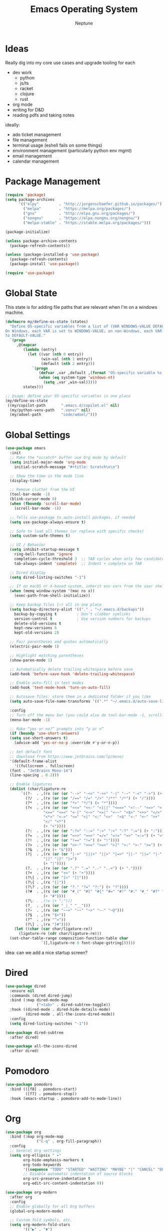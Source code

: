 #+TITLE: Emacs Operating System
#+AUTHOR: Neptune
* Ideas

Really dig into my core use cases and upgrade tooling for each
- dev work
  - python
  - js/ts
  - racket
  - clojure
  - rust
- org mode
- writing for D&D
- reading pdfs and taking notes

ideally:
- ado ticket management
- file management
- terminal usage (eshell fails on some things)
- environment management (particularly python env mgmt)
- email management
- calendar management

* Package Management

#+BEGIN_SRC emacs-lisp
(require 'package)
(setq package-archives
      '(("elpy"         . "http://jorgenschaefer.github.io/packages/")
        ("melpa"        . "https://melpa.org/packages/")
        ("gnu"          . "http://elpa.gnu.org/packages/")
        ("nongnu"       . "https://elpa.nongnu.org/nongnu/")
        ("melpa-stable" . "https://stable.melpa.org/packages/")))

(package-initialize)

(unless package-archive-contents
  (package-refresh-contents))

(unless (package-installed-p 'use-package)
  (package-refresh-contents)
  (package-install 'use-package))

(require 'use-package)
#+END_SRC

* Global State

This state is for adding file paths that are relevant when I'm on a
windows machine.

#+BEGIN_SRC emacs-lisp
(defmacro my/define-os-state (states)
  "Define OS-specific variables from a list of (VAR WINDOWS-VALUE DEFAULT-VALUE).
On Windows, each VAR is set to WINDOWS-VALUE; on non-Windows, each VAR is set
to DEFAULT-VALUE."
  `(progn
     ,@(mapcar
        (lambda (entry)
          (let ((var (nth 0 entry))
                (win-val (nth 1 entry))
                (default (nth 2 entry)))
            `(progn
               (defvar ,var ,default ,(format "OS-specific variable %s." (symbol-name var)))
               (when (eq system-type 'windows-nt)
                 (setq ,var ,win-val)))))
        states)))

;; Usage: define your OS-specific variables in one place
(my/define-os-state
 ((my/copilot-path       ".emacs.d/copilot.el" nil)
  (my/python-venv-path   ".venv/" nil)
  (my/adoel-path         "code/adoel/")))
#+END_SRC


* Global Settings

#+BEGIN_SRC emacs-lisp
  (use-package emacs
    :init
    ;; Make the *scratch* buffer use Org mode by default
    (setq initial-major-mode 'org-mode
	  initial-scratch-message "#+title: Scratch\n\n")

    ;; Show the time in the mode line
    (display-time)

    ;; Remove clutter from the UI
    (tool-bar-mode -1)
    (blink-cursor-mode 0)
    (when (fboundp 'scroll-bar-mode)
      (scroll-bar-mode -1))

    ;; Tells use-package to auto-install packages, if needed
    (setq use-package-always-ensure t)

    ;; Safe to load all themes (or replace with specific checks)
    (setq custom-safe-themes t)

    ;; UI / Behavior
    (setq inhibit-startup-message t
	  ring-bell-function 'ignore
	  completion-cycle-threshold 3  ;; TAB cycles when only few candidates
	  tab-always-indent 'complete)  ;; Indent + complete on TAB

    ;; Dired display
    (setq dired-listing-switches "-1")

    ;; If on macOS or X-based system, inherit env vars from the user shell
    (when (memq window-system '(mac ns x))
      (exec-path-from-shell-initialize))

    ;; Keep backup files (~) all in one place
    (setq backup-directory-alist '(("." . "~/.emacs.d/backups"))
	  backup-by-copying t         ; Don’t clobber symlinks
	  version-control t           ; Use version numbers for backups
	  delete-old-versions t
	  kept-new-versions 6
	  kept-old-versions 2)

    ;; Pair parentheses and quotes automatically
    (electric-pair-mode 1)

    ;; Highlight matching parentheses
    (show-paren-mode 1)

    ;; Automatically delete trailing whitespace before save
    (add-hook 'before-save-hook 'delete-trailing-whitespace)

    ;; Enable auto-fill in text modes
    (add-hook 'text-mode-hook 'turn-on-auto-fill)

    ;; Autosave files: store them in a dedicated folder if you like
    (setq auto-save-file-name-transforms '((".*" "~/.emacs.d/auto-save-list/" t)))

    :config
    ;; Turn off the menu bar (you could also do tool-bar-mode -1, scroll-bar-mode -1, etc.)
    (menu-bar-mode -1)

    ;; Make “yes or no?” prompts into “y or n”
    (if (boundp 'use-short-answers)
	(setq use-short-answers t)
      (advice-add 'yes-or-no-p :override #'y-or-n-p))

    ;; Set default font
    ;; download from https://www.jetbrains.com/lp/mono/
    '(default-frame-alist
      '((fullscreen . fullscreen)
	(font . "JetBrains Mono-14")
	(line-spacing . 0.2)))

    ;; Enable ligatures
    (dolist (char/ligature-re
	     `((?-  . ,(rx (or (or "-->" "-<<" "->>" "-|" "-~" "-<" "->") (+ "-"))))
	       (?/  . ,(rx (or (or "/==" "/=" "/>" "/**" "/*") (+ "/"))))
	       (?*  . ,(rx (or (or "*>" "*/") (+ "*"))))
	       (?<  . ,(rx (or (or "<<=" "<<-" "<|||" "<==>" "<!--" "<=>" "<||" "<|>" "<-<"
				   "<==" "<=<" "<-|" "<~>" "<=|" "<~~" "<$>" "<+>" "</>"
				   "<*>" "<->" "<=" "<|" "<:" "<>"  "<$" "<-" "<~" "<+"
				   "</" "<*")
			       (+ "<"))))
	       (?:  . ,(rx (or (or ":?>" "::=" ":>" ":<" ":?" ":=") (+ ":"))))
	       (?=  . ,(rx (or (or "=>>" "==>" "=/=" "=!=" "=>" "=:=") (+ "="))))
	       (?!  . ,(rx (or (or "!==" "!=") (+ "!"))))
	       (?>  . ,(rx (or (or ">>-" ">>=" ">=>" ">]" ">:" ">-" ">=") (+ ">"))))
	       (?&  . ,(rx (+ "&")))
	       (?|  . ,(rx (or (or "|->" "|||>" "||>" "|=>" "||-" "||=" "|-" "|>"
				   "|]" "|}" "|=")
			       (+ "|"))))
	       (?.  . ,(rx (or (or ".?" ".=" ".-" "..<") (+ "."))))
	       (?+  . ,(rx (or "+>" (+ "+"))))
	       (?\[ . ,(rx (or "[<" "[|")))
	       (?\{ . ,(rx "{|"))
	       (?\? . ,(rx (or (or "?." "?=" "?:") (+ "?"))))
	       (?#  . ,(rx (or (or "#_(" "#[" "#{" "#=" "#!" "#:" "#_" "#?" "#(")
			       (+ "#"))))
	       (?\; . ,(rx (+ ";")))
	       (?_  . ,(rx (or "_|_" "__")))
	       (?~  . ,(rx (or "~~>" "~~" "~>" "~-" "~@")))
	       (?$  . ,(rx "$>"))
	       (?^  . ,(rx "^="))
	       (?\] . ,(rx "]#"))))
      (let ((char (car char/ligature-re))
	    (ligature-re (cdr char/ligature-re)))
	(set-char-table-range composition-function-table char
			      `([,ligature-re 0 font-shape-gstring])))))
#+END_SRC

idea: can we add a nice startup screen?

* Dired

#+BEGIN_SRC emacs-lisp
(use-package dired
  :ensure nil
  :commands (dired dired-jump)
  :bind (:map dired-mode-map
              ("<tab>" . dired-subtree-toggle))
  :hook ((dired-mode . dired-hide-details-mode)
         (dired-mode . all-the-icons-dired-mode))
  :config
  (setq dired-listing-switches "-1"))

(use-package dired-subtree
  :after dired)

(use-package all-the-icons-dired
  :after dired)
#+END_SRC

* Pomodoro

#+BEGIN_SRC emacs-lisp
(use-package pomodoro
  :bind (([f8] . pomodoro-start)
         ([f7] . pomodoro-stop))
  :hook (emacs-startup . pomodoro-add-to-mode-line))
#+END_SRC

* Org
#+BEGIN_SRC emacs-lisp
(use-package org
  :bind (:map org-mode-map
              ("C-q" . org-fill-paragraph))
  :config
  ;; General Org settings
  (setq org-ellipsis " ▾"
        org-hide-emphasis-markers t
        org-todo-keywords
        '((sequence "TODO" "STARTED" "WAITING" "MAYBE" "|" "CANCEL" "DONE"))
        ;; Disable automatic indentation of source blocks
        org-src-preserve-indentation t
        org-edit-src-content-indentation 0))

(use-package org-modern
  :after org
  :config
  ;; Enable globally for all Org buffers
  (global-org-modern-mode)

  ;; Custom fold symbols, etc.
  (setq org-modern-fold-stars
        '(("▶" . "▼")
          ("▷" . "▽")
          ("▷" . "▽")
          ("▹" . "▿")
          ("▸" . "▾"))))

(use-package org-download
  :after org)
#+END_SRC

* Navigation

#+BEGIN_SRC emacs-lisp
(use-package deadgrep
  :commands (deadgrep))

(use-package recentf
  :ensure nil
  :init
  ;; Path to store the recentf list. Adjust if desired.
  (setq recentf-save-file (concat user-emacs-directory ".recentf")
        recentf-max-menu-items 40)
  :config
  (recentf-mode 1))

(use-package crux)

(defun smarter-move-beginning-of-line (arg)
  (interactive "^p")
  (setq arg (or arg 1))
  (when (/= arg 1)
    (let ((line-move-visual nil))
      (forward-line (1- arg))))
  (let ((orig-point (point)))
    (back-to-indentation)
    (when (= orig-point (point))
      (move-beginning-of-line 1))))

(use-package vertico
  :init
  (vertico-mode))

(use-package vertico-directory
  :after vertico
  :ensure nil ;; Part of vertico; no separate installation needed
  :bind (:map vertico-map
         ("RET"   . vertico-directory-enter)
         ("DEL"   . vertico-directory-delete-char)
         ("M-DEL" . vertico-directory-delete-word))
  :hook (rfn-eshadow-update-overlay . vertico-directory-tidy))

(use-package orderless
  :init
  (setq completion-styles '(orderless)
        completion-category-defaults nil
        completion-category-overrides '((file (styles partial-completion)))))

(use-package consult
  :bind (("C-x b" . consult-buffer))
  :hook (completion-list-mode . consult-preview-at-point-mode)
  :init
  ;; Registers
  (setq register-preview-delay 0.5
        register-preview-function #'consult-register-format)
  ;; Use Consult to select xref locations with preview
  (setq xref-show-xrefs-function #'consult-xref
        xref-show-definitions-function #'consult-xref)
  (advice-add #'register-preview :override #'consult-register-window)
  :config
  (consult-customize
   consult-theme :preview-key '(:debounce 0.2 any)
   consult-ripgrep consult-git-grep consult-grep
   consult-bookmark consult-recent-file consult-xref
   consult--source-bookmark consult--source-file-register
   consult--source-recent-file consult--source-project-recent-file
   :preview-key '(:debounce 0.4 any))
  (setq consult-narrow-key "<"))

(use-package ctrlf
  :init
  (ctrlf-mode +1))

(use-package marginalia
  :init
  (marginalia-mode))

(use-package embark
  :bind (("C-b" . embark-act)   ;; pick some comfortable binding
         ("M-." . embark-dwim)) ;; good alternative: M-.
  :init
  (setq prefix-help-command #'embark-prefix-help-command)
  :config
  ;; Hide the mode line of the Embark live/completions buffers
  (add-to-list 'display-buffer-alist
               '("\\`\\*Embark Collect \\(Live\\|Completions\\)\\*"
                 nil
                 (window-parameters (mode-line-format . none)))))

(use-package embark-consult
  :after (embark consult)
  :ensure t)

(use-package corfu
  :custom
  (corfu-cycle t)                ;; Enable cycling for `corfu-next/previous'
  (corfu-auto t)                 ;; Enable auto completion
  (corfu-separator ?\s)          ;; Orderless field separator
  (corfu-auto-delay 1)
  (corfu-auto-prefix 0)
  :init
  (global-corfu-mode)
  :config
  ;; Turn off Corfu auto-completion in eshell
  (add-hook 'eshell-mode-hook
            (lambda ()
              (setq-local corfu-auto nil)
              (corfu-mode))))

(use-package cape
  :init
  ;; Add multiple CAPE completion sources to `completion-at-point-functions'.
  (dolist (f '(cape-dabbrev
               cape-file
               cape-history
               cape-keyword
               cape-tex
               cape-sgml
               cape-rfc1345
               cape-abbrev
               cape-ispell
               cape-dict
               cape-symbol
               cape-line))
    (add-to-list 'completion-at-point-functions f)))

(defun prev-window ()
  (interactive)
  (other-window -1))
#+END_SRC

* Key Bindings

#+BEGIN_SRC emacs-lisp
(use-package multiple-cursors)

(use-package general
  :config
  (general-define-key
   ;; Window / buffer manipulation
   "C-x o"   'next-multiframe-window
   "C-x p"   'previous-multiframe-window
   "C-x C-o" 'crux-transpose-windows
   "C-r"     'hydra-buffers/body

   ;; Basic editing
   "M-w"     'kill-ring-save
   "C-w"     'kill-region
   "C-z"     'undo
   "C-x s"   'save-buffer

   ;; Search
   "C-s"     'ctrlf-forward-default
   "C-S-s"   'ctrlf-backward-default

   ;; Move to smarter beginning of line
   "C-a"     'smarter-move-beginning-of-line))

(use-package hydra
  :config
  (defhydra hydra-buffers (:timeout 3)
    ("<right>" enlarge-window-horizontally "wider")
    ("<left>"  shrink-window-horizontally  "thinner")
    ("<up>"    enlarge-window              "taller")
    ("<down>"  shrink-window              "smaller")))
#+END_SRC

* UI

#+BEGIN_SRC emacs-lisp
(use-package doom-themes
  :init
  (load-theme 'doom-dracula t))

(use-package spacious-padding
  :config
  (spacious-padding-mode 1))

(use-package rainbow-delimiters
  :hook (prog-mode . rainbow-delimiters-mode))

(use-package kind-icon
  :after corfu
  :custom
  (kind-icon-default-face 'corfu-default) ; to compute blended backgrounds correctly
  :config
  (add-to-list 'corfu-margin-formatters #'kind-icon-margin-formatter))

(use-package all-the-icons)

(use-package doom-modeline
  :init
  (doom-modeline-mode 1))
#+END_SRC

* Git

#+BEGIN_SRC emacs-lisp
(use-package magit)
#+END_SRC

* Eshell

#+BEGIN_SRC emacs-lisp
(defun efs/configure-eshell ()
  ;; Save command history when commands are entered
  (add-hook 'eshell-pre-command-hook 'eshell-save-some-history)

  ;; Truncate buffer for performance
  (add-to-list 'eshell-output-filter-functions 'eshell-truncate-buffer)

  (setq eshell-history-size         100
        eshell-buffer-maximum-lines 100
        eshell-hist-ignoredups      t
        eshell-scroll-to-bottom-on-input t))

(use-package eshell-git-prompt)

(use-package eshell
  :hook (eshell-first-time-mode . efs/configure-eshell)
  :config
  ;; When the subshell process dies, kill the eshell buffer
  (with-eval-after-load 'esh-opt
    (setq eshell-destroy-buffer-when-process-dies t)
    (setq eshell-visual-commands '("htop" "zsh" "vim")))

  ;; Use the powerline theme from eshell-git-prompt
  (eshell-git-prompt-use-theme 'powerline)

  ;; Function to open a new Eshell buffer with a unique name
  (defun my/eshell-new ()
    "Open a new instance of Eshell in a uniquely named buffer."
    (interactive)
    (let ((eshell-buffer-name (generate-new-buffer-name "*eshell*")))
      (eshell t))))

(use-package eshell-syntax-highlighting
  :after esh-mode
  :config
  ;; Enable in all Eshell buffers
  (eshell-syntax-highlighting-global-mode))

(use-package simple-httpd
  :init
  (setq httpd-port 8000))
#+END_SRC

* yasnippet

#+BEGIN_SRC emacs-lisp
(use-package yasnippet
  :bind
  ("<backtab>" . yas-expand)
  :config
  (let ((local-snippets-dir
         (expand-file-name "snippets"
                           (file-name-directory
                            (or load-file-name (buffer-file-name))))))
    (unless (file-exists-p local-snippets-dir)
      (make-directory local-snippets-dir t))
    (add-to-list 'yas-snippet-dirs local-snippets-dir))

  (yas-reload-all)
  (yas-global-mode 1))

(use-package consult-yasnippet)
(use-package yasnippet-snippets)
#+END_SRC

* PDFs

#+BEGIN_SRC emacs-lisp
(use-package pdf-tools)

(pdf-tools-install)
#+END_SRC

* General Programming

#+BEGIN_SRC emacs-lisp
(use-package treesit-auto
  :config
  (global-treesit-auto-mode))

(use-package projectile
  :bind (:map projectile-mode-map
              ("C-c p" . projectile-command-map))
  :custom
  (projectile-completion-system 'auto)
  :config
  (projectile-mode +1))

(use-package lsp-mode
  :commands (lsp lsp-deferred)
  :config)

(use-package lsp-ui
  :commands lsp-ui-mode
  :hook (lsp-mode . lsp-ui-mode))
#+END_SRC

* Copilot

#+BEGIN_SRC emacs-lisp
(use-package copilot
  :if (and (boundp 'my/copilot-path) my/copilot-path)
  :load-path my/copilot-path
  :hook (prog-mode . copilot-mode)
  :bind (:map copilot-completion-map
         ("<tab>" . copilot-accept-completion)
         ("TAB"   . copilot-accept-completion)))
#+END_SRC

* COMMENT Racket

#+BEGIN_SRC emacs-lisp
(use-package racket-mode
  :hook
  ((racket-mode . racket-xp-mode)
   (racket-mode . corfu-mode))
  :config
  (defun custom-racket-send-definition ()
    (interactive)
    (if (use-region-p)
        (let ((start (region-beginning))
              (end   (region-end)))
          (racket-send-region start end)
          (goto-char end)
          (deactivate-mark))
      (let* ((start (point))
             (end   (progn
                      (ignore-errors (backward-up-list))
                      (forward-sexp)
                      (point))))
        (when (and start end (<= start end))
          (goto-char start)
          (racket-send-definition))
        (if (= start end)
            (newline-and-indent)
          (goto-char end)))))

  ;; Define custom keybindings in racket-mode, xp-mode, and repl-mode
  (general-define-key
   :keymaps '(racket-mode-map racket-xp-mode-map racket-repl-mode-map)
   ;; Evaluate current definition/region
   "C-c C-c" 'custom-racket-send-definition
   ;; Open the Racket REPL
   "C-c C-p" 'racket-repl
   ;; Insert λ symbol
   "C-c C-l" "λ"
   ;; Show documentation
   "C-c d"   'racket-xp-documentation))
#+END_SRC

* COMMENT Clojure

#+BEGIN_SRC emacs-lisp
(use-package clojure-mode
  :mode (("\\.clj\\'"  . clojure-mode)
         ("\\.cljs\\'" . clojure-mode)
         ("\\.cljc\\'" . clojure-mode)
         ("\\.edn\\'"  . clojure-mode))
  :config
  ;; Highlight debugging annotations and extra font lock inside comment forms
  (setq clojure-toplevel-inside-comment-form t))

(use-package cider
  :hook (clojure-mode . cider-mode)
  :config
  (setq nrepl-log-messages t
        cider-repl-history-file "~/.emacs.d/cider-repl-history"
        cider-repl-history-size 100
        cider-repl-popup-stacktraces t
        cider-repl-display-help-banner nil
        cider-font-lock-dynamically '(core deprecated macro namespace))
  ;; Also enable Eldoc in CIDER REPL buffers
  (add-hook 'cider-repl-mode-hook #'eldoc-mode))

(use-package clj-refactor
  :after clojure-mode
  :hook (clojure-mode . clj-refactor-mode)
  :config
  ;; Add all refactor bindings (prefix is "C-c C-m" by default)
  (cljr-add-keybindings-with-prefix "C-c C-m"))

(use-package flycheck
  :hook ((clojure-mode . flycheck-mode)
         (cider-repl-mode . flycheck-mode))
  :config
  (use-package flycheck-clj-kondo
    :ensure t
    :after flycheck))

(use-package eldoc
  :hook ((clojure-mode . eldoc-mode)
         (cider-repl-mode . eldoc-mode)))
#+END_SRC

* Rust

#+BEGIN_SRC emacs-lisp

#+END_SRC


* Python

#+BEGIN_SRC emacs-lisp
(when (eq system-type 'windows-nt)
  (pyvenv-activate my/python-venv-path))

(use-package python-mode
  :custom
  (python-shell-interpreter "ipython")
  :hook
  (python-ts-mode . lsp-deferred))

;; python-x provides additional convenience functions/macros for Python
(use-package python-x
  :after python-mode)

;; Elpy: Python IDE features (autocompletion, debugging, etc.)
(use-package elpy
  :init
  (elpy-enable))

;; Custom function to send either the region or the statement to the Elpy shell
(defun my-elpy-send ()
  "Send the active region or current statement to the Elpy shell and advance."
  (interactive)
  (if (region-active-p)
      (elpy-shell-send-region-or-buffer-and-step)
    (elpy-shell-send-statement-and-step)))

;; Keybindings for Python buffers and Elpy
(use-package general
  :config
  (general-define-key
   :keymaps '(python-mode-map python-ts-mode-map elpy-mode-map)
   ;; Evaluate code
   "C-c C-c"      'my-elpy-send
   "C-S-c C-c"    'my-elpy-send
   ;; Switch to the Elpy shell
   "C-c C-p"      'elpy-shell-switch-to-shell
   "C-c p"        'elpy-shell-switch-to-shell
   ;; LSP UI helpers
   "C-c d"        'lsp-ui-doc-glance
   "C-c f"        'lsp-ui-peek-find-definitions
   ;; Search with deadgrep
   "C-c C-g"      'deadgrep
   ;; Quick replace
   "C-c '"        'replace-regexp
   ;; Kill word backwards
   "C-<backspace>" 'backward-kill-word))
#+END_SRC

* Web & TypeScript

#+BEGIN_SRC emacs-lisp
(use-package js
  :ensure nil  ;; Built-in
  :mode ("\\.js\\'" . js-ts-mode)
  :hook (js-ts-mode . lsp-deferred)
  :config
  (setq js-ts-mode-indent-offset 2))

(use-package typescript-ts-mode
  :ensure nil  ;; Built-in in Emacs 29+
  :mode (("\\.ts\\'" . typescript-ts-mode)
         ("\\.tsx\\'" . tsx-ts-mode))
  :hook ((typescript-ts-mode . lsp-deferred)
         (tsx-ts-mode        . lsp-deferred))
  :config
  (setq typescript-ts-mode-indent-offset 2))

(use-package css-ts-mode
  :ensure nil  ;; Built-in in Emacs 29+
  :mode ("\\.css\\'" . css-ts-mode)
  :hook (css-ts-mode . lsp-deferred)
  :config
  (setq css-ts-mode-indent-offset 2))

(use-package html-mode
  :ensure nil  ;; Built-in
  :mode ("\\.html?\\'" . html-ts-mode)
  :hook (html-ts-mode . lsp-deferred)
  :config
  (setq html-ts-mode-indent-offset 2))
#+END_SRC

* ado.el

See https://github.com/dr-neptune/ado.el

#+BEGIN_SRC emacs-lisp
(use-package azure-devops
  :if (and (boundp 'my/adoel-path) my/adoel-path)
  :load-path my/adoel-path
  :init
  ;; Provide empty (or real) values for your DevOps variables.
  (setq azure-devops-username           ""
        azure-devops-organization-url   ""
        azure-devops-project-name       ""
        azure-devops-pat                "")
  :bind
  ("C-c d" . azure-devops-menu))
#+END_SRC
